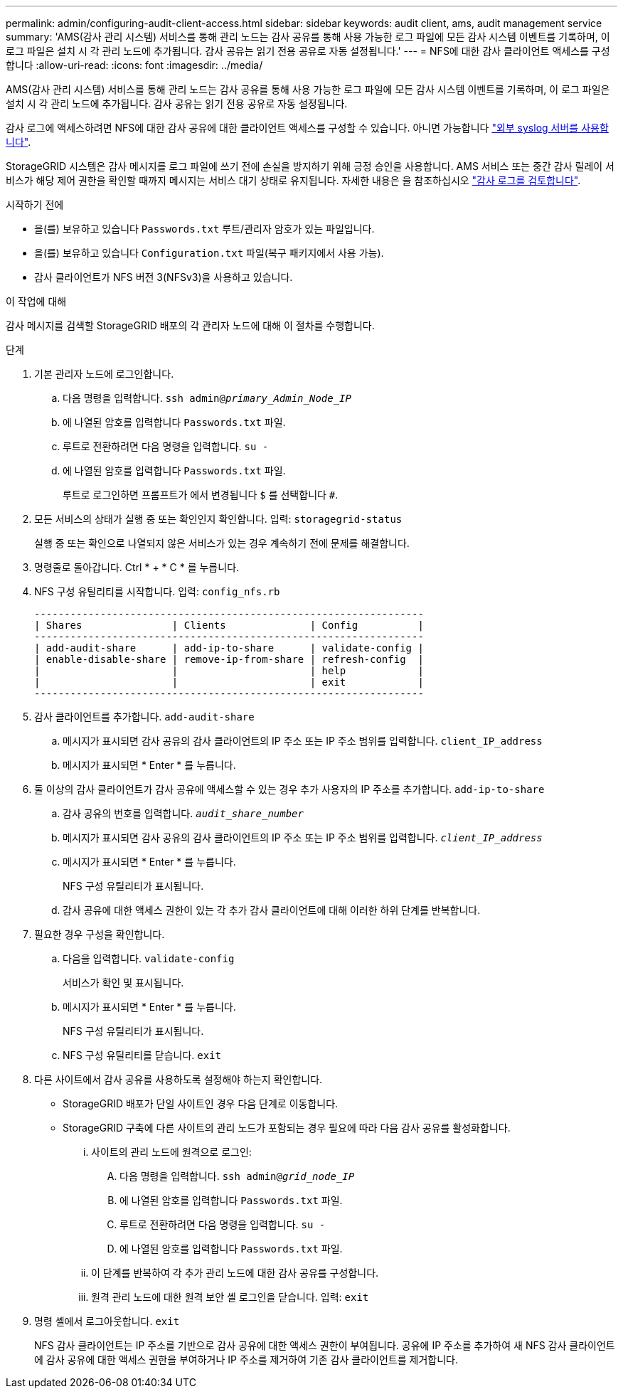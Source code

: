 ---
permalink: admin/configuring-audit-client-access.html 
sidebar: sidebar 
keywords: audit client, ams, audit management service 
summary: 'AMS(감사 관리 시스템) 서비스를 통해 관리 노드는 감사 공유를 통해 사용 가능한 로그 파일에 모든 감사 시스템 이벤트를 기록하며, 이 로그 파일은 설치 시 각 관리 노드에 추가됩니다. 감사 공유는 읽기 전용 공유로 자동 설정됩니다.' 
---
= NFS에 대한 감사 클라이언트 액세스를 구성합니다
:allow-uri-read: 
:icons: font
:imagesdir: ../media/


[role="lead"]
AMS(감사 관리 시스템) 서비스를 통해 관리 노드는 감사 공유를 통해 사용 가능한 로그 파일에 모든 감사 시스템 이벤트를 기록하며, 이 로그 파일은 설치 시 각 관리 노드에 추가됩니다. 감사 공유는 읽기 전용 공유로 자동 설정됩니다.

감사 로그에 액세스하려면 NFS에 대한 감사 공유에 대한 클라이언트 액세스를 구성할 수 있습니다. 아니면 가능합니다 link:../monitor/considerations-for-external-syslog-server.html["외부 syslog 서버를 사용합니다"].

StorageGRID 시스템은 감사 메시지를 로그 파일에 쓰기 전에 손실을 방지하기 위해 긍정 승인을 사용합니다. AMS 서비스 또는 중간 감사 릴레이 서비스가 해당 제어 권한을 확인할 때까지 메시지는 서비스 대기 상태로 유지됩니다. 자세한 내용은 을 참조하십시오 link:../audit/index.html["감사 로그를 검토합니다"].

.시작하기 전에
* 을(를) 보유하고 있습니다 `Passwords.txt` 루트/관리자 암호가 있는 파일입니다.
* 을(를) 보유하고 있습니다 `Configuration.txt` 파일(복구 패키지에서 사용 가능).
* 감사 클라이언트가 NFS 버전 3(NFSv3)을 사용하고 있습니다.


.이 작업에 대해
감사 메시지를 검색할 StorageGRID 배포의 각 관리자 노드에 대해 이 절차를 수행합니다.

.단계
. 기본 관리자 노드에 로그인합니다.
+
.. 다음 명령을 입력합니다. `ssh admin@_primary_Admin_Node_IP_`
.. 에 나열된 암호를 입력합니다 `Passwords.txt` 파일.
.. 루트로 전환하려면 다음 명령을 입력합니다. `su -`
.. 에 나열된 암호를 입력합니다 `Passwords.txt` 파일.
+
루트로 로그인하면 프롬프트가 에서 변경됩니다 `$` 를 선택합니다 `#`.



. 모든 서비스의 상태가 실행 중 또는 확인인지 확인합니다. 입력: `storagegrid-status`
+
실행 중 또는 확인으로 나열되지 않은 서비스가 있는 경우 계속하기 전에 문제를 해결합니다.

. 명령줄로 돌아갑니다. Ctrl * + * C * 를 누릅니다.
. NFS 구성 유틸리티를 시작합니다. 입력: `config_nfs.rb`
+
[listing]
----

-----------------------------------------------------------------
| Shares               | Clients              | Config          |
-----------------------------------------------------------------
| add-audit-share      | add-ip-to-share      | validate-config |
| enable-disable-share | remove-ip-from-share | refresh-config  |
|                      |                      | help            |
|                      |                      | exit            |
-----------------------------------------------------------------
----
. 감사 클라이언트를 추가합니다. `add-audit-share`
+
.. 메시지가 표시되면 감사 공유의 감사 클라이언트의 IP 주소 또는 IP 주소 범위를 입력합니다. `client_IP_address`
.. 메시지가 표시되면 * Enter * 를 누릅니다.


. 둘 이상의 감사 클라이언트가 감사 공유에 액세스할 수 있는 경우 추가 사용자의 IP 주소를 추가합니다. `add-ip-to-share`
+
.. 감사 공유의 번호를 입력합니다. `_audit_share_number_`
.. 메시지가 표시되면 감사 공유의 감사 클라이언트의 IP 주소 또는 IP 주소 범위를 입력합니다. `_client_IP_address_`
.. 메시지가 표시되면 * Enter * 를 누릅니다.
+
NFS 구성 유틸리티가 표시됩니다.

.. 감사 공유에 대한 액세스 권한이 있는 각 추가 감사 클라이언트에 대해 이러한 하위 단계를 반복합니다.


. 필요한 경우 구성을 확인합니다.
+
.. 다음을 입력합니다. `validate-config`
+
서비스가 확인 및 표시됩니다.

.. 메시지가 표시되면 * Enter * 를 누릅니다.
+
NFS 구성 유틸리티가 표시됩니다.

.. NFS 구성 유틸리티를 닫습니다. `exit`


. 다른 사이트에서 감사 공유를 사용하도록 설정해야 하는지 확인합니다.
+
** StorageGRID 배포가 단일 사이트인 경우 다음 단계로 이동합니다.
** StorageGRID 구축에 다른 사이트의 관리 노드가 포함되는 경우 필요에 따라 다음 감사 공유를 활성화합니다.
+
... 사이트의 관리 노드에 원격으로 로그인:
+
.... 다음 명령을 입력합니다. `ssh admin@_grid_node_IP_`
.... 에 나열된 암호를 입력합니다 `Passwords.txt` 파일.
.... 루트로 전환하려면 다음 명령을 입력합니다. `su -`
.... 에 나열된 암호를 입력합니다 `Passwords.txt` 파일.


... 이 단계를 반복하여 각 추가 관리 노드에 대한 감사 공유를 구성합니다.
... 원격 관리 노드에 대한 원격 보안 셸 로그인을 닫습니다. 입력: `exit`




. 명령 셸에서 로그아웃합니다. `exit`
+
NFS 감사 클라이언트는 IP 주소를 기반으로 감사 공유에 대한 액세스 권한이 부여됩니다. 공유에 IP 주소를 추가하여 새 NFS 감사 클라이언트에 감사 공유에 대한 액세스 권한을 부여하거나 IP 주소를 제거하여 기존 감사 클라이언트를 제거합니다.



